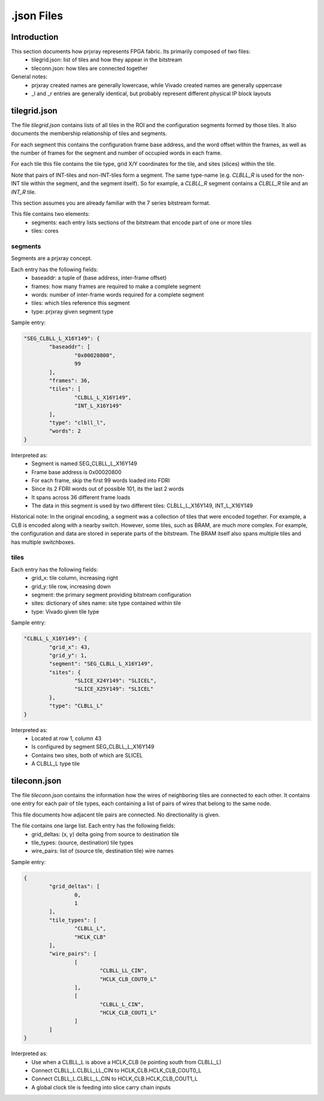 .json Files
===========

Introduction
------------

This section documents how prjxray represents FPGA fabric. Its primarily composed of two files:
 * tilegrid.json: list of tiles and how they appear in the bitstream
 * tileconn.json: how tiles are connected together

General notes:
 * prjxray created names are generally lowercase, while Vivado created names are generally uppercase
 * _l and _r entries are generally identical, but probably represent different physical IP block layouts


tilegrid.json
-------------

The file `tilegrid.json` contains lists of all tiles in the ROI and the configuration segments formed by those tiles. It also documents the membership relationship of tiles and segments.

For each segment this contains the configuration frame base address, and the word offset within the frames, as well as the number of frames for the segment and number of occupied words in each frame.

For each tile this file contains the tile type, grid X/Y coordinates for the tile, and sites (slices) within the tile.

Note that pairs of INT-tiles and non-INT-tiles form a segment. The same type-name (e.g. `CLBLL_R` is used for the non-INT tile within the segment, and the segment itself). So for example, a `CLBLL_R` segment contains a `CLBLL_R` tile and an `INT_R` tile.


This section assumes you are already familiar with the 7 series bitstream format.

This file contains two elements:
 * segments: each entry lists sections of the bitstream that encode part of one or more tiles
 * tiles: cores

segments
########

Segments are a prjxray concept.

Each entry has the following fields:
 * baseaddr: a tuple of (base address, inter-frame offset)
 * frames: how many frames are required to make a complete segment
 * words: number of inter-frame words required for a complete segment
 * tiles: which tiles reference this segment
 * type: prjxray given segment type

Sample entry:

.. code-block:: javascript

	"SEG_CLBLL_L_X16Y149": {
		"baseaddr": [
			"0x00020800",
			99
		],
		"frames": 36,
		"tiles": [
			"CLBLL_L_X16Y149",
			"INT_L_X16Y149"
		],
		"type": "clbll_l",
		"words": 2
	}

Interpreted as:
  * Segment is named SEG_CLBLL_L_X16Y149
  * Frame base address is 0x00020800
  * For each frame, skip the first 99 words loaded into FDRI
  * Since its 2 FDRI words out of possible 101, its the last 2 words
  * It spans across 36 different frame loads
  * The data in this segment is used by two different tiles: CLBLL_L_X16Y149, INT_L_X16Y149

Historical note:
In the original encoding, a segment was a collection of tiles that were encoded together.
For example, a CLB is encoded along with a nearby switch.
However, some tiles, such as BRAM, are much more complex. For example,
the configuration and data are stored in seperate parts of the bitstream.
The BRAM itself also spans multiple tiles and has multiple switchboxes.

tiles
#####

Each entry has the following fields:
 * grid_x: tile column, increasing right
 * grid_y: tile row, increasing down
 * segment: the primary segment providing bitstream configuration
 * sites: dictionary of sites name: site type contained within tile
 * type: Vivado given tile type

Sample entry:

.. code-block:: javascript

	"CLBLL_L_X16Y149": {
		"grid_x": 43,
		"grid_y": 1,
		"segment": "SEG_CLBLL_L_X16Y149",
		"sites": {
			"SLICE_X24Y149": "SLICEL",
			"SLICE_X25Y149": "SLICEL"
		},
		"type": "CLBLL_L"
	}

Interpreted as:
 * Located at row 1, column 43
 * Is configured by segment SEG_CLBLL_L_X16Y149
 * Contains two sites, both of which are SLICEL
 * A CLBLL_L type tile

tileconn.json
-------------

The file `tileconn.json` contains the information how the wires of neighboring tiles are connected to each other. It contains one entry for each pair of tile types, each containing a list of pairs of wires that belong to the same node.

This file documents how adjacent tile pairs are connected.
No directionality is given.

The file contains one large list. Each entry has the following fields:
 * grid_deltas: (x, y) delta going from source to destination tile
 * tile_types: (source, destination) tile types
 * wire_pairs: list of (source tile, destination tile) wire names

Sample entry:

.. code-block:: javascript

	{
		"grid_deltas": [
			0,
			1
		],
		"tile_types": [
			"CLBLL_L",
			"HCLK_CLB"
		],
		"wire_pairs": [
			[
				"CLBLL_LL_CIN",
				"HCLK_CLB_COUT0_L"
			],
			[
				"CLBLL_L_CIN",
				"HCLK_CLB_COUT1_L"
			]
		]
	}

Interpreted as:
 * Use when a CLBLL_L is above a HCLK_CLB (ie pointing south from CLBLL_L)
 * Connect CLBLL_L.CLBLL_LL_CIN to HCLK_CLB.HCLK_CLB_COUT0_L
 * Connect CLBLL_L.CLBLL_L_CIN to HCLK_CLB.HCLK_CLB_COUT1_L
 * A global clock tile is feeding into slice carry chain inputs


